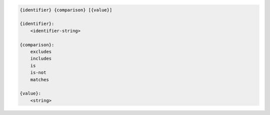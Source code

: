 .. code-block:: text

    {identifier} {comparison} [{value}]

    {identifier}:
        <identifier-string>

    {comparison}:
        excludes
        includes
        is
        is-not
        matches

    {value}:
        <string>
